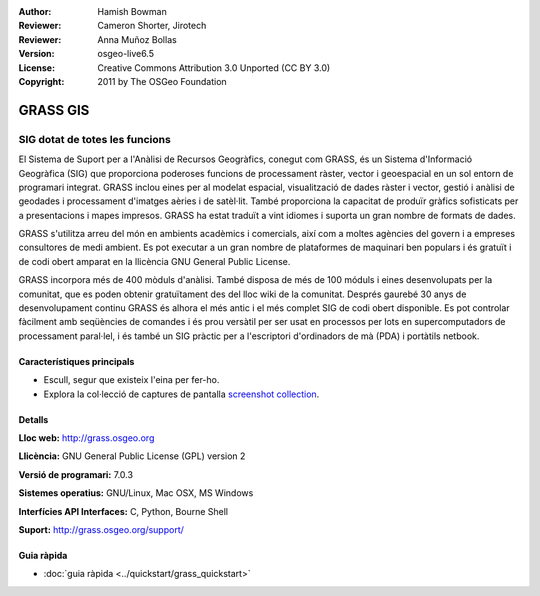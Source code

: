 :Author: Hamish Bowman
:Reviewer: Cameron Shorter, Jirotech
:Reviewer: Anna Muñoz Bollas
:Version: osgeo-live6.5
:License: Creative Commons Attribution 3.0 Unported (CC BY 3.0)
:Copyright: 2011 by The OSGeo Foundation

.. image:: /images/project_logos/logo-GRASS.png
  :alt: project logo
  :align: right
  :target: http://grass.osgeo.org

.. image:: /images/logos/OSGeo_project.png
  :scale: 100 %
  :alt: OSGeo Project
  :align: right
  :target: http://www.osgeo.org


GRASS GIS
================================================================================

SIG dotat de totes les funcions
~~~~~~~~~~~~~~~~~~~~~~~~~~~~~~~~~~~~~~~~~~~~~~~~~~~~~~~~~~~~~~~~~~~~~~~~~~~~~~~~

El Sistema de Suport per a l'Anàlisi de Recursos Geogràfics, conegut com 
GRASS, és un Sistema d'Informació Geogràfica (SIG) que proporciona poderoses funcions de processament ràster, vector i geoespacial en un sol entorn de programari integrat. GRASS inclou eines per al modelat espacial, visualització de dades ràster i vector, gestió i anàlisi de geodades i processament d'imatges aèries i de satèl·lit. També proporciona la capacitat de produïr gràfics sofisticats per a presentacions i mapes impresos. GRASS ha estat traduït a vint idiomes i suporta un gran nombre de formats de dades.

.. image:: /images/screenshots/1024x768/grass-vectattrib.png
   :scale: 50 %
   :alt: screenshot
   :align: right

GRASS s'utilitza arreu del món en ambients acadèmics i comercials, així com a moltes agències del govern i a empreses consultores de medi ambient. Es pot executar a un gran nombre de plataformes de maquinari ben populars i és gratuït i de codi obert amparat en la llicència GNU General Public License.

GRASS incorpora més de 400 mòduls d'anàlisi. També disposa de més de 100 móduls i eines desenvolupats per la comunitat, que es poden obtenir gratuïtament des del lloc wiki de la comunitat.
Després gaurebé 30 anys de desenvolupament continu GRASS és alhora el més antic i el més complet SIG de codi obert disponible. 
Es pot controlar fàcilment amb seqüències de comandes i és prou versàtil per ser usat en processos per lots en supercomputadors de processament paral·lel, i és també un SIG pràctic per a l'escriptori d'ordinadors de mà (PDA) i portàtils netbook.

.. _GRASS: http://grass.osgeo.org

Característiques principals
--------------------------------------------------------------------------------

* Escull, segur que existeix l'eina per fer-ho.
* Explora la col·lecció de captures de pantalla `screenshot collection <http://grass.osgeo.org/screenshots/>`_.

Detalls
--------------------------------------------------------------------------------

**Lloc web:** http://grass.osgeo.org

**Llicència:** GNU General Public License (GPL) version 2

**Versió de programari:** 7.0.3

**Sistemes operatius:** GNU/Linux, Mac OSX, MS Windows

**Interfícies API Interfaces:** C, Python, Bourne Shell

**Suport:** http://grass.osgeo.org/support/


Guia ràpida
--------------------------------------------------------------------------------

* :doc:`guia ràpida <../quickstart/grass_quickstart>`


